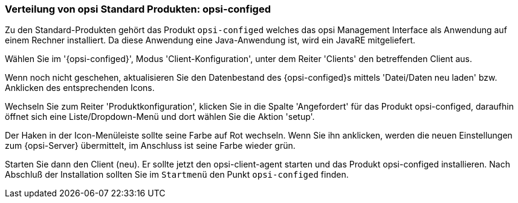 [[firststeps-software-deployment-product-tests-configed]]
=== Verteilung von opsi Standard Produkten: opsi-configed

Zu den Standard-Produkten gehört das Produkt `opsi-configed` welches das opsi Management Interface als Anwendung auf einem Rechner installiert.
Da diese Anwendung eine Java-Anwendung ist, wird ein JavaRE mitgeliefert.

Wählen Sie im '{opsi-configed}', Modus 'Client-Konfiguration', unter dem Reiter 'Clients' den betreffenden Client aus.

Wenn noch nicht geschehen, aktualisieren Sie den Datenbestand des {opsi-configed}s mittels 'Datei/Daten neu laden' bzw. Anklicken des entsprechenden Icons.

Wechseln Sie zum Reiter 'Produktkonfiguration', klicken Sie in die Spalte 'Angefordert' für das Produkt +opsi-configed+, daraufhin öffnet sich eine Liste/Dropdown-Menü und dort wählen Sie die Aktion 'setup'.

Der Haken in der Icon-Menüleiste sollte seine Farbe auf Rot wechseln. Wenn Sie ihn anklicken, werden die neuen Einstellungen zum {opsi-Server} übermittelt, im Anschluss ist seine Farbe wieder grün.

Starten Sie dann den Client (neu).
Er sollte jetzt den +opsi-client-agent+ starten und das Produkt +opsi-configed+ installieren.
Nach Abschluß der Installation sollten Sie im `Startmenü` den Punkt `opsi-configed` finden.
